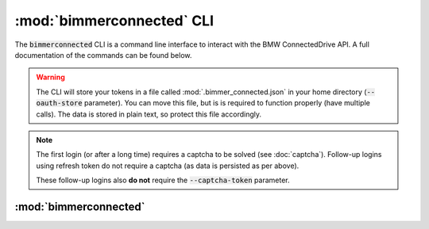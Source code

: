 :mod:`bimmerconnected` CLI
==========================

The :code:`bimmerconnected` CLI is a command line interface to interact with the BMW ConnectedDrive API. 
A full documentation of the commands can be found below.

.. warning::

   The CLI will store your tokens in a file called :mod:`.bimmer_connected.json` in your home directory (:code:`--oauth-store` parameter).
   You can move this file, but is is required to function properly (have multiple calls). 
   The data is stored in plain text, so protect this file accordingly.

.. note::

   The first login (or after a long time) requires a captcha to be solved (see :doc:`captcha`).
   Follow-up logins using refresh token do not require a captcha (as data is persisted as per above).
   
   These follow-up logins also **do not** require the :code:`--captcha-token` parameter.

:mod:`bimmerconnected`
-----------------------

.. _cli_module:

.. argparse::
   :module: bimmer_connected.cli
   :func: main_parser
   :prog: bimmerconnected
